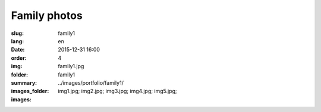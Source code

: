 Family photos
#############

:slug: family1
:lang: en
:date: 2015-12-31 16:00
:order: 4
:img: family1.jpg
:folder: family1
:summary:
:images_folder: ../images/portfolio/family1/
:images: img1.jpg;
         img2.jpg;
         img3.jpg;
         img4.jpg;
         img5.jpg;

